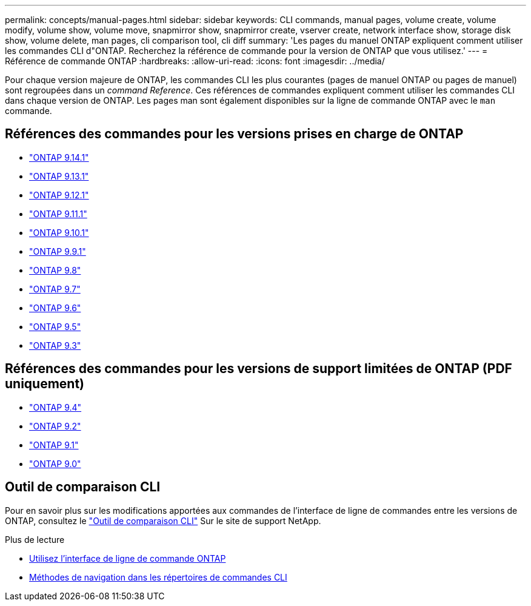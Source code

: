 ---
permalink: concepts/manual-pages.html 
sidebar: sidebar 
keywords: CLI commands, manual pages, volume create, volume modify, volume show, volume move, snapmirror show, snapmirror create, vserver create, network interface show, storage disk show, volume delete, man pages, cli comparison tool, cli diff 
summary: 'Les pages du manuel ONTAP expliquent comment utiliser les commandes CLI d"ONTAP. Recherchez la référence de commande pour la version de ONTAP que vous utilisez.' 
---
= Référence de commande ONTAP
:hardbreaks:
:allow-uri-read: 
:icons: font
:imagesdir: ../media/


[role="lead"]
Pour chaque version majeure de ONTAP, les commandes CLI les plus courantes (pages de manuel ONTAP ou pages de manuel) sont regroupées dans un _command Reference_. Ces références de commandes expliquent comment utiliser les commandes CLI dans chaque version de ONTAP. Les pages man sont également disponibles sur la ligne de commande ONTAP avec le `man` commande.



== Références des commandes pour les versions prises en charge de ONTAP

* link:https://docs.netapp.com/us-en/ontap-cli-9141/index.html["ONTAP 9.14.1"^]
* link:https://docs.netapp.com/us-en/ontap-cli-9131/index.html["ONTAP 9.13.1"^]
* link:https://docs.netapp.com/us-en/ontap-cli-9121/index.html["ONTAP 9.12.1"^]
* link:https://docs.netapp.com/us-en/ontap-cli-9111/index.html["ONTAP 9.11.1"^]
* link:https://docs.netapp.com/us-en/ontap-cli-9101/index.html["ONTAP 9.10.1"^]
* link:https://docs.netapp.com/us-en/ontap-cli-991/index.html["ONTAP 9.9.1"^]
* link:https://docs.netapp.com/us-en/ontap-cli-98/index.html["ONTAP 9.8"^]
* link:https://docs.netapp.com/us-en/ontap-cli-97/index.html["ONTAP 9.7"^]
* link:https://docs.netapp.com/us-en/ontap-cli-96/index.html["ONTAP 9.6"^]
* link:https://docs.netapp.com/us-en/ontap-cli-95/index.html["ONTAP 9.5"^]
* link:https://docs.netapp.com/us-en/ontap-cli-93/index.html["ONTAP 9.3"^]




== Références des commandes pour les versions de support limitées de ONTAP (PDF uniquement)

* link:https://library.netapp.com/ecm/ecm_download_file/ECMLP2843631["ONTAP 9.4"^]
* link:https://library.netapp.com/ecm/ecm_download_file/ECMLP2674477["ONTAP 9.2"^]
* link:https://library.netapp.com/ecm/ecm_download_file/ECMLP2573244["ONTAP 9.1"^]
* link:https://library.netapp.com/ecm/ecm_download_file/ECMLP2492714["ONTAP 9.0"^]




== Outil de comparaison CLI

Pour en savoir plus sur les modifications apportées aux commandes de l'interface de ligne de commandes entre les versions de ONTAP, consultez le link:https://mysupport.netapp.com/site/info/cli-comparison["Outil de comparaison CLI"^] Sur le site de support NetApp.

.Plus de lecture
* xref:../system-admin/command-line-interface-concept.html[Utilisez l'interface de ligne de commande ONTAP]
* xref:../system-admin/methods-navigating-cli-command-directories-concept.html[Méthodes de navigation dans les répertoires de commandes CLI]

